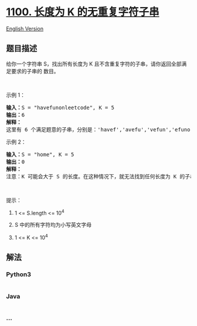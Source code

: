 * [[https://leetcode-cn.com/problems/find-k-length-substrings-with-no-repeated-characters][1100.
长度为 K 的无重复字符子串]]
  :PROPERTIES:
  :CUSTOM_ID: 长度为-k-的无重复字符子串
  :END:
[[./solution/1100-1199/1100.Find K-Length Substrings With No Repeated Characters/README_EN.org][English
Version]]

** 题目描述
   :PROPERTIES:
   :CUSTOM_ID: 题目描述
   :END:

#+begin_html
  <!-- 这里写题目描述 -->
#+end_html

#+begin_html
  <p>
#+end_html

给你一个字符串 S，找出所有长度为 K 且不含重复字符的子串，请你返回全部满足要求的子串的 数目。

#+begin_html
  </p>
#+end_html

#+begin_html
  <p>
#+end_html

 

#+begin_html
  </p>
#+end_html

#+begin_html
  <p>
#+end_html

示例 1：

#+begin_html
  </p>
#+end_html

#+begin_html
  <pre><strong>输入：</strong>S = &quot;havefunonleetcode&quot;, K = 5
  <strong>输出：</strong>6
  <strong>解释：</strong>
  这里有 6 个满足题意的子串，分别是：&#39;havef&#39;,&#39;avefu&#39;,&#39;vefun&#39;,&#39;efuno&#39;,&#39;etcod&#39;,&#39;tcode&#39;。
  </pre>
#+end_html

#+begin_html
  <p>
#+end_html

示例 2：

#+begin_html
  </p>
#+end_html

#+begin_html
  <pre><strong>输入：</strong>S = &quot;home&quot;, K = 5
  <strong>输出：</strong>0
  <strong>解释：</strong>
  注意：K 可能会大于 S 的长度。在这种情况下，就无法找到任何长度为 K 的子串。</pre>
#+end_html

#+begin_html
  <p>
#+end_html

 

#+begin_html
  </p>
#+end_html

#+begin_html
  <p>
#+end_html

提示：

#+begin_html
  </p>
#+end_html

#+begin_html
  <ol>
#+end_html

#+begin_html
  <li>
#+end_html

1 <= S.length <= 10^4

#+begin_html
  </li>
#+end_html

#+begin_html
  <li>
#+end_html

S 中的所有字符均为小写英文字母

#+begin_html
  </li>
#+end_html

#+begin_html
  <li>
#+end_html

1 <= K <= 10^4

#+begin_html
  </li>
#+end_html

#+begin_html
  </ol>
#+end_html

** 解法
   :PROPERTIES:
   :CUSTOM_ID: 解法
   :END:

#+begin_html
  <!-- 这里可写通用的实现逻辑 -->
#+end_html

#+begin_html
  <!-- tabs:start -->
#+end_html

*** *Python3*
    :PROPERTIES:
    :CUSTOM_ID: python3
    :END:

#+begin_html
  <!-- 这里可写当前语言的特殊实现逻辑 -->
#+end_html

#+begin_src python
#+end_src

*** *Java*
    :PROPERTIES:
    :CUSTOM_ID: java
    :END:

#+begin_html
  <!-- 这里可写当前语言的特殊实现逻辑 -->
#+end_html

#+begin_src java
#+end_src

*** *...*
    :PROPERTIES:
    :CUSTOM_ID: section
    :END:
#+begin_example
#+end_example

#+begin_html
  <!-- tabs:end -->
#+end_html
